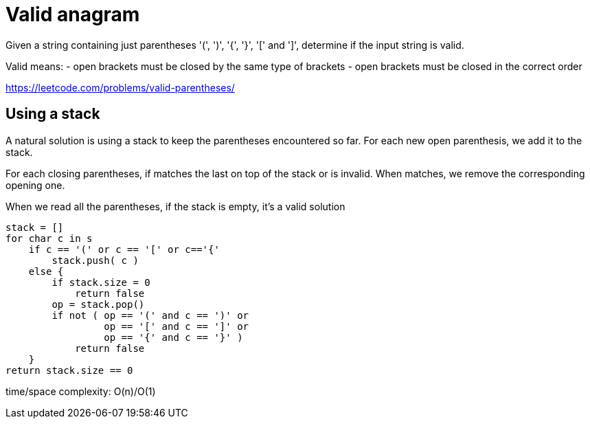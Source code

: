 = Valid anagram

Given a string containing just parentheses '(', ')', '{', '}', '[' and ']', determine if the input string is valid.

Valid means: 
- open brackets must be closed by the same type of brackets
- open brackets must be closed in the correct order


https://leetcode.com/problems/valid-parentheses/

== Using a stack 

A natural solution is using a stack to keep the parentheses encountered so far. 
For each new open parenthesis, we add it to the stack. 

For each closing parentheses, if matches the last on top of the stack or is invalid. When matches, we remove the corresponding opening one.

When we read all the parentheses, if the stack is empty, it's a valid solution


----
stack = []
for char c in s
    if c == '(' or c == '[' or c=='{'
        stack.push( c )
    else {
        if stack.size = 0
            return false
        op = stack.pop()
        if not ( op == '(' and c == ')' or 
                 op == '[' and c == ']' or 
                 op == '{' and c == '}' )
            return false
    }
return stack.size == 0
----

time/space complexity: O(n)/O(1)

